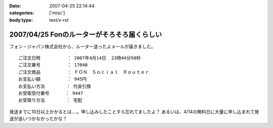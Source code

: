:date: 2007-04-25 22:14:44
:categories: ['misc']
:body type: text/x-rst

============================================
2007/04/25 Fonのルーターがそろそろ届くらしい
============================================

フォン・ジャパン株式会社から、ルーター送ったよメールが届きました。

::

     ご注文日時          ： 2007年4月14日  23時44分58秒
     ご注文番号          ： 17040
     ご注文商品          ： ＦＯＮ　Ｓｏｃｉａｌ　Ｒｏｕｔｅｒ
     お支払い額          ： 945円
     お支払い方法        ： 代金引換
     お受取受付番号      ： 9447
     お受取り方法        ： 宅配

発送までに10日以上かかるとは‥‥。申し込みしたことすら忘れてましたよ？
あるいは、4/14の無料日に大量に申し込まれて発送が追いつかなかったかな？

.. :extend type: text/html
.. :extend:

